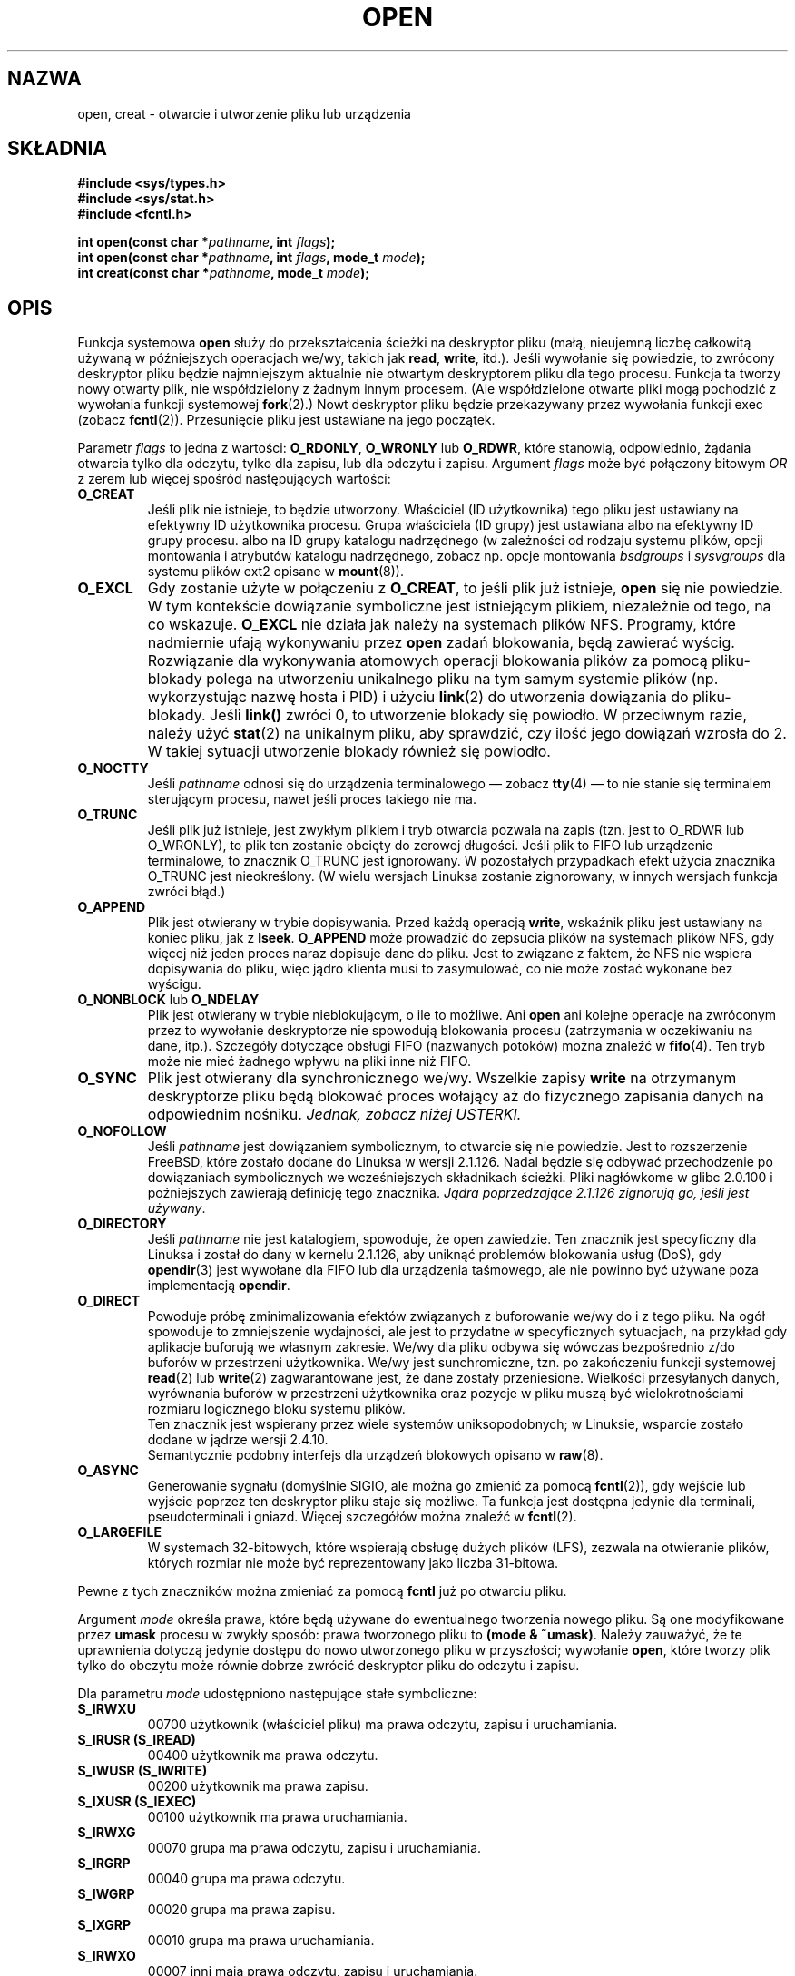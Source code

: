 .\" Hey Emacs! This file is -*- nroff -*- source.
.\"
.\" 1999 PTM Przemek Borys
.\" Last update: A. Krzysztofowicz <ankry@mif.pg.gda.pl>, Aug 2002,
.\"              manpages 1.53
.\"
.\" This manpage is Copyright (C) 1992 Drew Eckhardt;
.\"                               1993 Michael Haardt, Ian Jackson.
.\"
.\" Permission is granted to make and distribute verbatim copies of this
.\" manual provided the copyright notice and this permission notice are
.\" preserved on all copies.
.\"
.\" Permission is granted to copy and distribute modified versions of this
.\" manual under the conditions for verbatim copying, provided that the
.\" entire resulting derived work is distributed under the terms of a
.\" permission notice identical to this one
.\" 
.\" Since the Linux kernel and libraries are constantly changing, this
.\" manual page may be incorrect or out-of-date.  The author(s) assume no
.\" responsibility for errors or omissions, or for damages resulting from
.\" the use of the information contained herein.  The author(s) may not
.\" have taken the same level of care in the production of this manual,
.\" which is licensed free of charge, as they might when working
.\" professionally.
.\" 
.\" Formatted or processed versions of this manual, if unaccompanied by
.\" the source, must acknowledge the copyright and authors of this work.
.\"
.\" Modified Wed Jul 21 22:42:16 1993 by Rik Faith (faith@cs.unc.edu)
.\" Modified Sun Aug 21 18:18:14 1994: Michael Haardt's NFS diffs were
.\"          applied by hand (faith@cs.unc.edu).
.\" Modified Sat Apr 13 16:25:28 1996 by Andries Brouwer (aeb@cwi.nl)
.\" Modified Mon May 13 00:53:52 1996: added symbolic constants
.\"          as sent by Thomas Koenig
.\" Modified Fri Dec 20 16:06:45 1996 by Michael Haardt: More NFS details
.\" Modified Fri Feb 19 15:08:34 1999 by Andries Brouwer (aeb@cwi.nl)
.\" Modified 981128 by Joseph S. Myers <jsm28@hermes.cam.ac.uk>
.\" Modified Thu Jun  3 19:29:06 1999 by Michael Haardt: NFS lock optimisation
.\" Modified, 7 May 2002, Michael Kerrisk <mtk16@ext.canterbury.ac.nz>
.\"
.TH OPEN 2 1999-06-03 "Linux" "Wywołania systemowe"
.SH NAZWA
open, creat \- otwarcie i utworzenie pliku lub urządzenia
.SH SKŁADNIA
.nf
.B #include <sys/types.h>
.B #include <sys/stat.h>
.B #include <fcntl.h>
.sp
.BI "int open(const char *" pathname ", int " flags );
.BI "int open(const char *" pathname ", int " flags ", mode_t " mode );
.BI "int creat(const char *" pathname ", mode_t " mode );
.fi
.SH OPIS
Funkcja systemowa
.B open
służy do przekształcenia ścieżki na deskryptor pliku (małą, nieujemną liczbę
całkowitą używaną w późniejszych operacjach we/wy, takich jak
.BR read ", " write ", itd.)."
Jeśli wywołanie się powiedzie, to zwrócony deskryptor pliku będzie
najmniejszym aktualnie nie otwartym deskryptorem pliku dla tego procesu.
Funkcja ta tworzy nowy otwarty plik, nie współdzielony z żadnym innym procesem.
(Ale współdzielone otwarte pliki mogą pochodzić z wywołania funkcji systemowej
.BR fork (2).)
Nowt deskryptor pliku będzie przekazywany przez wywołania funkcji exec
(zobacz
.BR fcntl (2)).
Przesunięcie pliku jest ustawiane na jego początek.

Parametr
.I flags
to jedna z wartości:
.BR O_RDONLY ", " O_WRONLY " lub " O_RDWR ","
które stanowią, odpowiednio, żądania otwarcia tylko dla odczytu, tylko dla
zapisu, lub dla odczytu i zapisu.
Argument
.I flags
może być połączony bitowym
.I OR
z zerem lub więcej spośród następujących wartości:
.TP
.B O_CREAT
Jeśli plik nie istnieje, to będzie utworzony.
Właściciel (ID użytkownika) tego pliku jest ustawiany na efektywny ID
użytkownika procesu. Grupa właściciela (ID grupy) jest ustawiana albo na
efektywny ID grupy procesu. albo na ID grupy katalogu nadrzędnego
(w zależności od rodzaju systemu plików, opcji montowania i atrybutów
katalogu nadrzędnego, zobacz np. opcje montowania
.I bsdgroups
i
.I sysvgroups
dla systemu plików ext2 opisane w
.BR mount (8)).
.TP
.B O_EXCL
Gdy zostanie użyte w połączeniu z
.BR O_CREAT ,
to jeśli plik już istnieje,
.B open
się nie powiedzie. W tym kontekście dowiązanie symboliczne jest istniejącym
plikiem, niezależnie od tego, na co wskazuje.
.B O_EXCL
nie działa jak należy na systemach plików NFS. Programy, które nadmiernie
ufają wykonywaniu przez
.B open
zadań blokowania, będą zawierać wyścig. Rozwiązanie dla wykonywania atomowych
operacji blokowania plików za pomocą pliku-blokady polega na utworzeniu
unikalnego pliku na tym samym systemie plików (np. wykorzystując nazwę hosta
i PID) i użyciu
.BR link (2)
do utworzenia dowiązania do pliku-blokady. Jeśli \fBlink()\fP zwróci 0, to
utworzenie blokady się powiodło. W przeciwnym razie, należy użyć
.BR stat (2)
na unikalnym pliku, aby sprawdzić, czy ilość jego dowiązań wzrosła do 2.
W takiej sytuacji utworzenie blokady również się powiodło.
.TP
.B O_NOCTTY
Jeśli
.I pathname
odnosi się do urządzenia terminalowego \(em zobacz
.BR tty (4)
\(em to nie stanie się terminalem sterującym procesu, nawet jeśli proces
takiego nie ma.
.TP
.B O_TRUNC
Jeśli plik już istnieje, jest zwykłym plikiem i tryb otwarcia pozwala na
zapis (tzn. jest to O_RDWR lub O_WRONLY), to plik ten zostanie obcięty do
zerowej długości. Jeśli plik to FIFO lub urządzenie terminalowe, to znacznik
O_TRUNC jest ignorowany. W pozostałych przypadkach efekt użycia znacznika
O_TRUNC jest nieokreślony. (W wielu wersjach Linuksa zostanie zignorowany,
w innych wersjach funkcja zwróci błąd.)
.TP
.B O_APPEND
Plik jest otwierany w trybie dopisywania. Przed każdą operacją
.BR write ,
wskaźnik pliku jest ustawiany na koniec pliku, jak z
.BR lseek .
.B O_APPEND
może prowadzić do zepsucia plików na systemach plików NFS, gdy więcej niż
jeden proces naraz dopisuje dane do pliku. Jest to związane z faktem, że NFS
nie wspiera dopisywania do pliku, więc jądro klienta musi to zasymulować,
co nie może zostać wykonane bez wyścigu.
.TP
.BR O_NONBLOCK " lub " O_NDELAY
Plik jest otwierany w trybie nieblokującym, o ile to możliwe. Ani
.B open
ani kolejne operacje na zwróconym przez to wywołanie deskryptorze nie
spowodują blokowania procesu (zatrzymania w oczekiwaniu na dane, itp.).
Szczegóły dotyczące obsługi FIFO (nazwanych potoków) można znaleźć w
.BR fifo (4).
Ten tryb może nie mieć żadnego wpływu na pliki inne niż FIFO.
.TP
.B O_SYNC
Plik jest otwierany dla synchronicznego we/wy. Wszelkie zapisy
.B write
na otrzymanym deskryptorze pliku będą blokować proces wołający aż do
fizycznego zapisania danych na odpowiednim nośniku.
.I Jednak, zobacz niżej USTERKI.
.TP
.B O_NOFOLLOW
Jeśli \fIpathname\fR jest dowiązaniem symbolicznym, to otwarcie się nie
powiedzie. Jest to rozszerzenie FreeBSD, które zostało dodane do Linuksa
w wersji 2.1.126. Nadal będzie się odbywać przechodzenie po dowiązaniach
symbolicznych we wcześniejszych składnikach ścieżki. Pliki nagłówkome
w glibc 2.0.100 i poźniejszych zawierają definicję tego znacznika. \fIJądra
poprzedzające 2.1.126 zignorują go, jeśli jest używany\fR.
.TP
.B O_DIRECTORY
Jeśli \fIpathname\fR nie jest katalogiem, spowoduje, że open zawiedzie.
Ten znacznik jest specyficzny dla Linuksa i został do dany w kernelu 2.1.126,
aby uniknąć problemów blokowania usług (DoS), gdy \fBopendir\fR(3) jest
wywołane dla FIFO lub dla urządzenia taśmowego, ale nie powinno być używane
poza implementacją \fBopendir\fR.
.TP
.B O_DIRECT
Powoduje próbę zminimalizowania efektów związanych z buforowanie we/wy do
i z tego pliku. Na ogół spowoduje to zmniejszenie wydajności, ale jest to
przydatne w specyficznych sytuacjach, na przykład gdy aplikacje buforują
we własnym zakresie. We/wy dla pliku odbywa się wówczas bezpośrednio z/do
buforów w przestrzeni użytkownika. We/wy jest sunchromiczne, tzn. po
zakończeniu funkcji systemowej
.BR read (2)
lub
.BR write (2)
zagwarantowane jest, że dane zostały przeniesione.
Wielkości przesyłanych danych, wyrównania buforów w przestrzeni
użytkownika oraz pozycje w pliku muszą być wielokrotnościami rozmiaru
logicznego bloku systemu plików.
.\" Mogą wystąpić problemy ze spójnością.
.br
Ten znacznik jest wspierany przez wiele systemów uniksopodobnych;
w Linuksie, wsparcie zostało dodane w jądrze wersji 2.4.10.
.br
Semantycznie podobny interfejs dla urządzeń blokowych opisano w
.BR raw (8).
.TP
.B O_ASYNC
Generowanie sygnału (domyślnie SIGIO, ale można go zmienić za pomocą
.BR fcntl (2)),
gdy wejście lub wyjście poprzez ten deskryptor pliku staje się możliwe.
Ta funkcja jest dostępna jedynie dla terminali, pseudoterminali i gniazd.
Więcej szczegółów można znaleźć w
.BR fcntl (2).
.TP
.B O_LARGEFILE
W systemach 32-bitowych, które wspierają obsługę dużych plików (LFS), 
zezwala na otwieranie plików, których rozmiar nie może być reprezentowany
jako liczba 31-bitowa.
.PP
Pewne z tych znaczników można zmieniać za pomocą
.BR fcntl
już po otwarciu pliku.

Argument
.I mode
określa prawa, które będą używane do ewentualnego tworzenia nowego pliku.
Są one modyfikowane przez
.BR umask
procesu w zwykły sposób: prawa tworzonego pliku to
.BR "(mode & ~umask)" .
Należy zauważyć, że te uprawnienia dotyczą jedynie dostępu do nowo
utworzonego pliku w przyszłości; wywołanie
.BR open ,
które tworzy plik tylko do obczytu może równie dobrze zwrócić deskryptor
pliku do odczytu i zapisu.
.PP
Dla parametru
.IR mode 
udostępniono następujące stałe symboliczne:
.TP
.B S_IRWXU
00700 użytkownik (właściciel pliku) ma prawa odczytu, zapisu i uruchamiania.
.TP
.B S_IRUSR (S_IREAD)
00400 użytkownik ma prawa odczytu.
.TP
.B S_IWUSR (S_IWRITE)
00200 użytkownik ma prawa zapisu.
.TP
.B S_IXUSR (S_IEXEC)
00100 użytkownik ma prawa uruchamiania.
.TP
.B S_IRWXG
00070 grupa ma prawa odczytu, zapisu i uruchamiania.
.TP
.B S_IRGRP
00040 grupa ma prawa odczytu.
.TP
.B S_IWGRP
00020 grupa ma prawa zapisu.
.TP
.B S_IXGRP
00010 grupa ma prawa uruchamiania.
.TP
.B S_IRWXO
00007 inni mają prawa odczytu, zapisu i uruchamiania.
.TP
.B S_IROTH
00004 inni mają prawa odczytu.
.TP
.B S_IWOTH
00002 inni mają prawa zapisu. 
.TP
.B S_IXOTH
00001 inni mają prawa uruchamiania.
.PP
.I mode
musi być podane, gdy w
.I flags
używany jest znacznik
.BR O_CREAT ,
w przeciwnym wypadku jest ignorowane.

.B creat
jest równoważne
.B open
z argumentem
.I flags
ustawionym na
.BR O_CREAT|O_WRONLY|O_TRUNC .
.SH "WARTOŚĆ ZWRACANA"
.BR open " i " creat
zwracają nowy deskryptor pliku, lub \-1 w wypadku błędu (w tym drugim
wypadku ustawiane jest też odpowiednio
.IR errno ).
Należy zauważyć, że
.B open
może otwierać pliki urządzeń, lecz
.B creat
nie może ich tworzyć. Zamiast niego należy używać
.BR mknod (2).
.LP
Na systemach NFS z włączonym mapowaniem UID-ów, \fBopen\fP może zwrócić
deskryptor pliku, dla którego np. żadania \fBread\fP(2) są zabronione przy
ustawionym \fBEACCES\fP. Jest to związane sprawdzanie uprawnień odbywa się na
kliencie, ale to serwer wykonuje moapowanie UID-ów podczas żądań odczytu
i zapisu. 

Jeśli plik jest nowoutworzony, to jego pola atime, ctime i mtime są ustawione
na czas bieżący i to samo dotyczy pól ctime i mtime katalogu nadrzędnego. 
Natomiast gdy plik jest modyfikowany z powodu użycia znacznika O_TRUNC, jego
pola ctime i mtime są ustawiane na czas bieżący.

.SH BŁĘDY
.TP
.B EEXIST
.I pathname
już istnieje, a użyto
.BR O_CREAT " i " O_EXCL .
.TP
.B EISDIR
.I pathname
odnosi się do katalogu, a żądany był dostęp z prawem zapisu
(tzn. ustwine było
.B O_WRONLY
lub
.BR O_RDWR ).
.TP
.B EACCES
Żądany dostęp do pliku nie jest dozwolony, jeden z katalogów w
.IR pathname
nie ma praw przeszukiwania (wykonywania), lub plik nie istnieje, a katalog
nadrzędny nie ma praw zapisu.
.TP
.B ENAMETOOLONG
.IR pathname " było zbyt długie."
.TP
.B ENOENT
O_CREAT nie było ustawione, a plik o zadanej nazwie nie istnieje.
Lub, składnik
.IR pathname ,
który powinien być katalogiem nie istnieje lub jest wiszącym dowiązaniem
symbolicznym.
.TP
.B ENOTDIR
Składnik użyty w
.I pathname
jako katalog w rzeczywistości nie jest katalogiem lub podano
\fBO_DIRECTORY\fR, a
.I pathname
nie było katalogiem.
.TP
.B ENXIO
Podano O_NONBLOCK | O_WRONLY, plik o zadanej nazwie stanowi FIFO i nie jest
ono otwarte dla żadnego procesu do odczytu. Lub plik jest plikiem urządzenia
specjalnego, a odpowiadające mu urządzenie nie istnieje.
.TP
.B ENODEV
.I pathname
odnosi się do pliku urządzenia specjalnego, a odpowiadające mu urządzenie nie
istnieje. (Jest to błąd w jądrze Linuksa - ENXIO powinno być zwracane
w takiej sytuacji)
.TP
.B EROFS
.I pathname
odnosi się do pliku na systemie plików tylko dla odczytu, a żądano otwarcia
w trybie zapisu.
.TP
.B ETXTBSY
.I pathname
odnosi się do wykonywalnego obrazu, który obecnie jest wykonywany, a
zażądano dostępu dla zapisu.
.TP
.B EFAULT
.IR pathname " wskazuje poza dostępną dla użytkownika przestrzeń adresową."
.TP
.B ELOOP
Podczas rozwiązywania
.I pathname
napotkano zbyt wiele dowiązań symbolicznych lub podano \fBO_NOFOLLOW\fR, a
.I pathname
jest dowiązaniem symbolicznym.
.TP
.B ENOSPC
Gdy
.I pathname
miało być utworzone, okazało się, że na urządzeniu na którym miało się
znajdować brak miejsca na nowy plik.
.TP
.B ENOMEM
Brak dostępnej pamięci jądra.
.TP
.B EMFILE
Proces ma jyż otwartą maksymalną liczbę plików.
.TP
.B ENFILE
Osiągnięto ograniczenie dla łącznej liczby otwartych plików w systemie.
.SH "ZGODNE Z"
SVr4, SVID, POSIX, X/OPEN, BSD 4.3
Znaczniki
.B O_NOFOLLOW
i
.B O_DIRECTORY
są specyficzne dla Linuksa. Aby uzyskać ich definicje, należy zdefiniować
makro
.BR _GNU_SOURCE .
.SH OGRANICZENIA
Jest wiele nieszczęśliwości w protokole podległym NFS, dotykających między
innymi
.BR O_SYNC " i " O_NDELAY .

POSIX zapewnia trzy różne warianty synchronicznego we/wy, odpowiadające
znacznikom \fBO_SYNC\fR, \fBO_DSYNC\fR i \fBO_RSYNC\fR. Aktualnie (2.1.130)
są one pod Linuksem synonimami.
.SH "ZOBACZ TAKŻE"
.BR read (2),
.BR write (2),
.BR fcntl (2),
.BR close (2),
.BR link (2),
.BR mknod (2),
.BR mount (2),
.BR stat (2),
.BR umask (2),
.BR unlink (2),
.BR socket (2),
.BR fopen (3),
.BR fifo (4)

